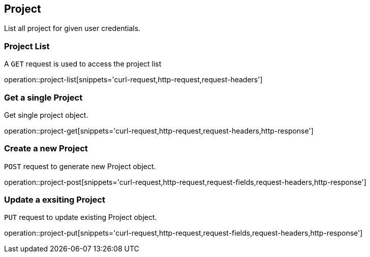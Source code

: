 [[resources-project]]
== Project

List all project for given user credentials.

[[resources-project-list]]
=== Project List


A `GET` request is used to access the project list

operation::project-list[snippets='curl-request,http-request,request-headers']


[[resources-project-get]]
=== Get a single Project

Get single project object.

operation::project-get[snippets='curl-request,http-request,request-headers,http-response']


[[resources-project-post]]
=== Create a new Project

`POST` request to generate new Project object.

operation::project-post[snippets='curl-request,http-request,request-fields,request-headers,http-response']

[[resources-project-put]]
=== Update a exsiting Project

`PUT` request to update existing Project object.

operation::project-put[snippets='curl-request,http-request,request-fields,request-headers,http-response']